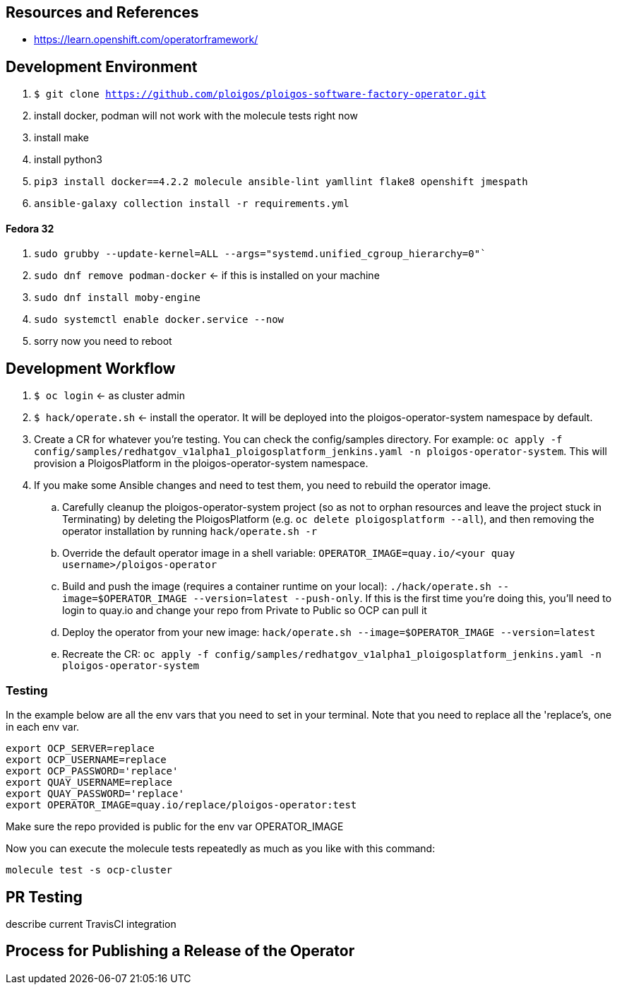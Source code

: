 
== Resources and References

* https://learn.openshift.com/operatorframework/

== Development Environment

. `$ git clone https://github.com/ploigos/ploigos-software-factory-operator.git`
. install docker, podman will not work with the molecule tests right now
. install make
. install python3
. `pip3 install docker==4.2.2 molecule ansible-lint yamllint flake8 openshift jmespath`
. `ansible-galaxy collection install -r requirements.yml`

==== Fedora 32

. `sudo grubby --update-kernel=ALL --args="systemd.unified_cgroup_hierarchy=0"``
. `sudo dnf remove podman-docker` <- if this is installed on your machine
. `sudo dnf install moby-engine`
. `sudo systemctl enable docker.service --now`
. sorry now you need to reboot


== Development Workflow

. `$ oc login` <- as cluster admin
. `$ hack/operate.sh` <- install the operator. It will be deployed into the ploigos-operator-system namespace by default.
. Create a CR for whatever you're testing. You can check the config/samples directory. For example: `oc apply -f config/samples/redhatgov_v1alpha1_ploigosplatform_jenkins.yaml -n ploigos-operator-system`. This will provision a PloigosPlatform in the ploigos-operator-system namespace.
. If you make some Ansible changes and need to test them, you need to rebuild the operator image.
.. Carefully cleanup the ploigos-operator-system project (so as not to orphan resources and leave the project stuck in Terminating) by deleting the PloigosPlatform (e.g. `oc delete ploigosplatform --all`), and then removing the operator installation by running `hack/operate.sh -r`
.. Override the default operator image in a shell variable: `OPERATOR_IMAGE=quay.io/<your quay username>/ploigos-operator`
.. Build and push the image (requires a container runtime on your local): `./hack/operate.sh --image=$OPERATOR_IMAGE --version=latest --push-only`. If this is the first time you're doing this, you'll need to login to quay.io and change your repo from Private to Public so OCP can pull it
.. Deploy the operator from your new image: `hack/operate.sh --image=$OPERATOR_IMAGE --version=latest`
.. Recreate the CR: `oc apply -f config/samples/redhatgov_v1alpha1_ploigosplatform_jenkins.yaml -n ploigos-operator-system`

=== Testing

In the example below are all the env vars that you need to set in your terminal. Note that you need to replace all the 'replace's, one in each env var.

```
export OCP_SERVER=replace
export OCP_USERNAME=replace
export OCP_PASSWORD='replace'
export QUAY_USERNAME=replace
export QUAY_PASSWORD='replace'
export OPERATOR_IMAGE=quay.io/replace/ploigos-operator:test
```

Make sure the repo provided is public for the env var OPERATOR_IMAGE

Now you can execute the molecule tests repeatedly as much as you like with this command:

`molecule test -s ocp-cluster`

== PR Testing

describe current TravisCI integration

== Process for Publishing a Release of the Operator

